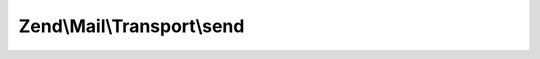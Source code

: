 .. Mail/Transport/TransportInterface.php generated using docpx on 01/30/13 03:32am


Zend\\Mail\\Transport\\send
===========================

.. function:: Zend\Mail\Transport\send()


    Send a mail message

    :param \Zend\Mail\Message: 

    :rtype:  



